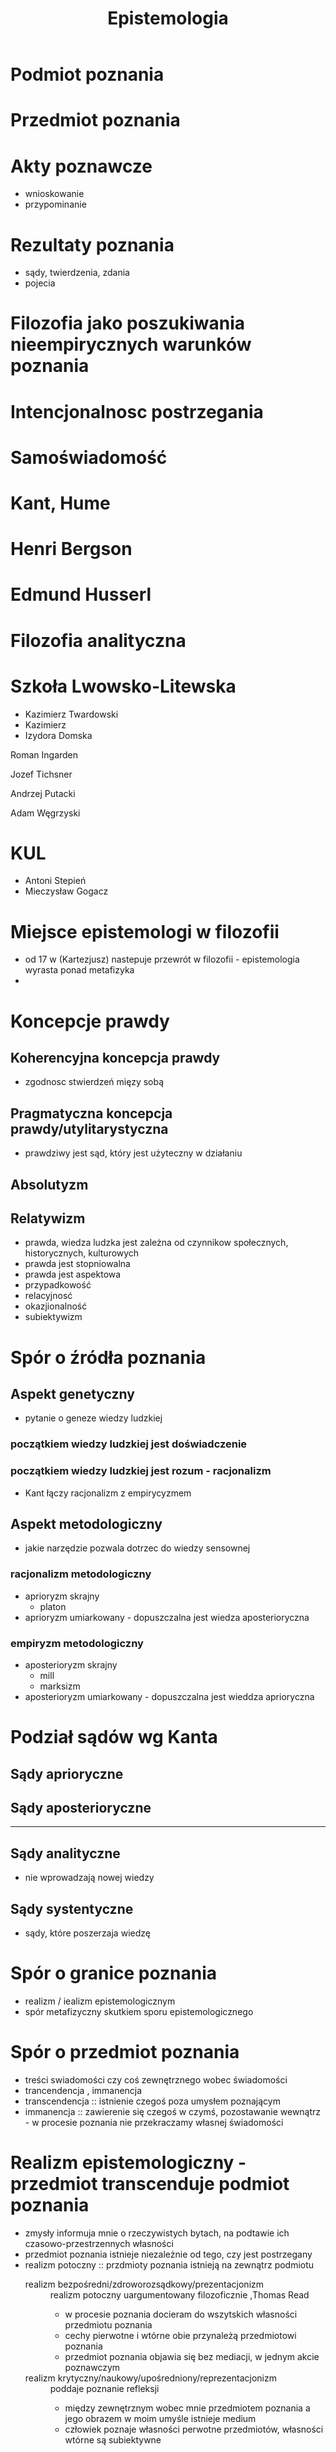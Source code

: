 
#+TITLE: Epistemologia

* Podmiot poznania

* Przedmiot poznania

* Akty poznawcze 
  - wnioskowanie
  - przypominanie

* Rezultaty poznania
  - sądy, twierdzenia, zdania
  - pojecia

* Filozofia jako poszukiwania nieempirycznych warunków poznania

* Intencjonalnosc postrzegania 

* Samoświadomość 

* Kant, Hume

* Henri Bergson

* Edmund Husserl

* Filozofia analityczna

* Szkoła Lwowsko-Litewska
  - Kazimierz Twardowski
  - Kazimierz 
  - Izydora Domska

Roman Ingarden

Jozef Tichsner

Andrzej Putacki

Adam Węgrzyski

* KUL
  - Antoni Stepień
  - Mieczysław Gogacz  

* Miejsce epistemologi w filozofii
  - od 17 w (Kartezjusz) nastepuje przewrót w filozofii - epistemologia wyrasta ponad metafizyka
  -  



* Koncepcje prawdy
  
** Koherencyjna koncepcja prawdy
  - zgodnosc stwierdzeń mięzy sobą


** Pragmatyczna koncepcja prawdy/utylitarystyczna
  - prawdziwy jest sąd, który jest użyteczny w działaniu



** Absolutyzm

** Relatywizm 
  - prawda, wiedza ludzka jest zależna od czynnikow społecznych, historycznych, kulturowych
  - prawda jest stopniowalna 
  - prawda jest aspektowa 
  - przypadkowość
  - relacyjnosć
  - okazjionalność
  - subiektywizm


* Spór o źródła poznania 
** Aspekt genetyczny
  - pytanie o geneze wiedzy ludzkiej
*** początkiem wiedzy ludzkiej jest doświadczenie

*** początkiem wiedzy ludzkiej jest rozum - racjonalizm
- Kant łączy racjonalizm z empirycyzmem

** Aspekt metodologiczny
  - jakie narzędzie pozwala dotrzec do wiedzy sensownej

*** racjonalizm metodologiczny
  - aprioryzm skrajny 
    - platon
  - aprioryzm umiarkowany - dopuszczalna jest wiedza aposterioryczna

*** empiryzm metodologiczny
  - aposterioryzm skrajny
    - mill
    - marksizm
  - aposterioryzm umiarkowany - dopuszczalna jest wieddza aprioryczna


* Podział sądów wg Kanta

** Sądy aprioryczne
   
** Sądy aposterioryczne
---------------------
** Sądy analityczne
  - nie wprowadzają nowej wiedzy

** Sądy systentyczne
  - sądy, które poszerzaja wiedzę

* Spór o granice poznania
  - realizm / iealizm epistemologicznym
  - spór metafizyczny skutkiem sporu epistemologicznego
* Spór o przedmiot poznania
  - treści swiadomości czy coś zewnętrznego wobec świadomości
  - trancendencja , immanencja 
  - transcendencja ::  istnienie czegoś poza umysłem poznającym
  - immanencja :: zawierenie się czegoś w czymś, pozostawanie wewnątrz - w procesie poznania nie przekraczamy własnej świadomości

* Realizm epistemologiczny - przedmiot transcenduje podmiot poznania
  - zmysły informuja mnie o rzeczywistych bytach, na podtawie ich czasowo-przestrzennych własności  
  - przedmiot poznania istnieje niezależnie od tego, czy jest postrzegany
  - realizm potoczny :: przdmioty poznania istnieją na zewnątrz podmiotu
    - realizm bezpośredni/zdroworozsądkowy/prezentacjonizm :: realizm potoczny uargumentowany filozoficznie ,Thomas Read
      - w procesie poznania docieram do wszytskich własności przedmiotu poznania 
      - cechy pierwotne i wtórne obie przynależą przedmiotowi poznania  
      - przedmiot poznania objawia się bez mediacji, w jednym akcie poznawczym 
    - realizm krytyczny/naukowy/upośredniony/reprezentacjonizm :: poddaje poznanie refleksji
      - między zewnętrznym wobec mnie przedmiotem poznania a jego obrazem w moim umyśle istnieje medium
      - człowiek poznaje własności perwotne przedmiotów, własności wtórne są subiektywne 
  - materializm dialektyczny   

* 
prezentacjonizm - poznanie bezpośrednie, immediatyzm
  - bezpośrednio mamy dostęp do poznawanych przedmiotów
  - tylko wiedza bezpośrednia spełnia funkcje , więc wiedzę pośrednią należy sprowadzić do wiedzy bezpośrednięj by byla pewna

reprezentacjinizm mediatyzm - zawsze istnieje pośrednik między przedmiotem a podmiotem
  - wieloetapowy - poznanie wykorzystuje medium - naturalne 
  - np reprezentacjonizm Epikura
    - poznanie - odbiór atomów zmysłami, zmysły tworza obraz/podobiznę kubka, obraz odsyła do zewnetrznego kubka 
  - reprezentacjonizm Arystotelesa
    - odbieram dane z różnych kubków, zbieram materiał doświadzceń, mój umysł czynny znajduje cechy wspólne pomiędzy doświadczeniami kubka, umysł bierny buduje z nich pojęcie kubka  

* idealizm - 
  - idealizm immanentny :: podważa tezę że przedmiot poznania istnieje na zewnatrz podmiotu, przedmoty instnieją 
  - George Berkeley
    - przedmiotem poznania są doznania umysłu
    - proces poznania polega na obcowaniu z własnymi wrażeniami zmysłowymi
    - /esse est percipi/ 
    - nie istnieja przedmioty niezalezne od świadomości 
  - idealizm transcendentalny :: twórca - Immanuel Kant
    - przedmioty poznania są niezależne od podmiotu i niepoznawalne - noumeny
    - podmiot odbiera tylko bodźce
    - na bodźce nakładam aprioryczne formy i konstytuuje przedmiot poznania 
    - poznanie ma charakter aktywny - polega na kontruowaniu przedmiotu poznania(nakładając kategorie) z wrażeń(fenomenów) pochodzących z noumen(rzeczy samych w sobie)
    - ludzki umysł jest wyposazony w 12 kategorii - sposobów myslenia
    - rozum praktyczny(), intelekt( w nim 12 kategorii), rozum spekulatywny 
    - czas i przestrzeń nie istnieją w świecie zewnętrznym (nie możemy spróbowac ich zmienić)


* agnostycyzm epistemologiczny - Thomas Huxley   
  - powrzechny  - stanowisko, które głosi że wszelkie poznanie pozampiryczne nie przynosi wiarygodnych rezultatów
  - cząstkowy - pewny rewir rzeczywistości pozaempirycznej jest niepoznawalny 

  - Aureliusz Augustyn - wiedza poprzez Boga, iluminacje 
  - intuicja (w filozofii) - rodzaj poznania intelektualnego bez wnioskowania
  - David Hume 
    - nie ma materialnego, obiektywnego istnienia rzeczy, nie mozna więc ich poznać
  - Immanuek Kant
  - August Comte
  - Herbert Spencer

  - relatywizm epistemologiczny 
    - wiedza zależy od podmiotu poznającego
    - pragmatyzm amerykański - William James
  - konwencjonalizm
    - prawdy naukowe są resultatem zgody naukowców
  - antykonkretyzm 
    - kwestionuję poznawanie rzeczy jako indywiduów
  - irracjonalizm/fideizm
    - kwestionuje wartośc poznania opartego na rozumie
    - instnieje inny niż rozum lub doświadczenie środek poznania świata

* Sceptycyzm
  - /skeptomai/ - szukam, rozpatruję
  - /skeptikos/ - wątpiący
  - Skeptycy w starożytności
    - Pyrron z Elidy (nazywali sie pyrronistami)
  
** dot. efektów
  - stanowisko uznające że nie jest mozliwe osiągnięcie pewnosci w akcie poznania 
  - nalezy powstrzymac sie od wydawania sądów 




  - Arkezylaos z Pitane
  - Karnedaes z Cyreny
  - Anezyem z Konossos
  - Agryppa
  - Sekstus Empiryk


** tezy 
  - ludzie doświadczaja tylko fenomenow
  - wszystkie sądy o rzeczach są sądami równosilnymi poznawczo 
  - ludziom brak kryterium dzięki któremu mogli by wykazać który z sądów dotyczacyh tej samej reczy jest prawdziwy, a który fałszywy
** wniosek
  - powinniśmy powstrzymać się od wydawania sądów kategorycznych dotyczacych rzeczy i ich przyczyn 

** poznanie zmysłowe nie daje nam wiedzy pewnej - Anezydem z Knosssos
  - rzeczy są róznie postrzzegane przez różne gatunki istot
  - rzeczy śą różnie postrzegany przez przedstawicieli tego samego gatunku
  - rzeczy są różnie postrzegane przez jeden egzemplarz gatunku równymi zmysłami
  - rzeczy są różnie postrzegane w zależności od warunków w których jest postrzegający
  - rzeczy są różnie postrzegane w zalezności od położenia i odległości względem postrzegającego
  - rzeczy są równie postrzegane w zależności od środowiska które je otacza 
  - rzeczy są różnie postrzegane w zależności od ilości w jakiej występują
  - rzeczy są różnie postrzegane w zależności od stanu w jakiej się znajdują 
  - rzeczy są różnie postrzegane w zależności od tego czy i jak były wcześniej postrzegane
** poznanie rozumowe nie daje wiedzy pewnej

*** przeciw indukcji
  - indukcja niezupełna jest wątpliwa bo nie bierze pod uwagę wszystkich przypadków
  - indukcja zupełna jest niemożliwwa do przeprowadzenia (nie mozna przebadać przeszłych i przyszłych)

*** przeciw dedukcji
  - rozbieżności poglądów dotycząca tezy ogólnej
  - regres w nieskończoność przy uzasadnianiu - aby coś udowodnic trzeba przyjąć przesłanki (które trzeba uowodnić itd...)
  - błędne koło w dowodzeniu - przy przyjmując ogólna tezę


** dot. sposobu - sceptycyzm metodologiczny - wątpienie jako metoda osiągnięcia pewności 
  - Kartezjusz - zauważył, że różne gałęzie wiedzy są sprzeczne
    - zmysły nie działają
    - zły demon, więc rozum nie działa'
    - sen i jawa nie mogą być rozróżnione 
    - więc co jest pewne - instnieje wątpliwość/myśl → istnieje rzecz wątpiąca/myśląca - /cogito ergo sum/ 


